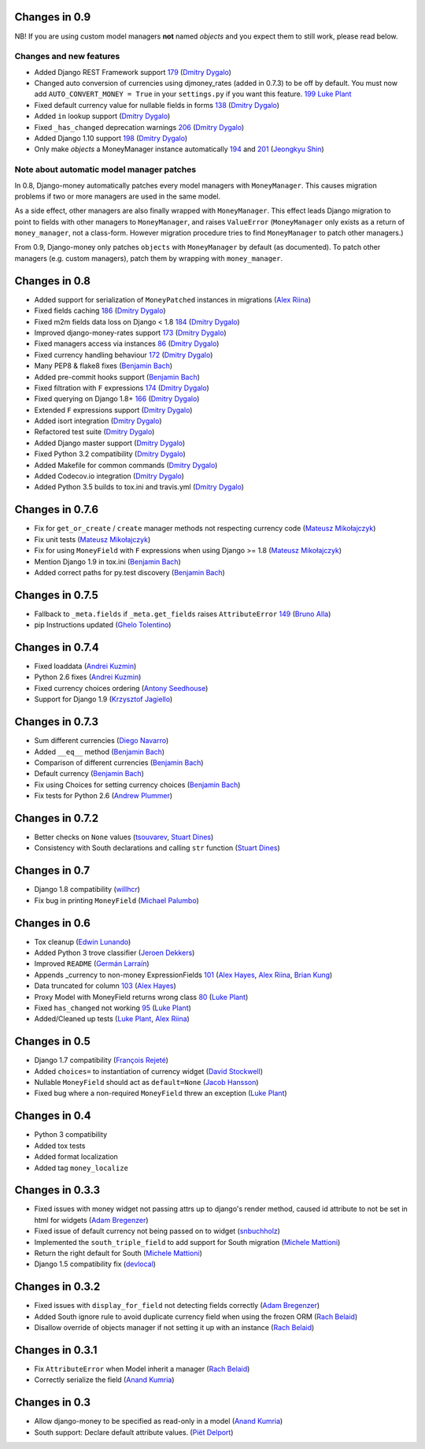 Changes in 0.9
--------------

NB! If you are using custom model managers **not** named `objects` and you expect them to still work, please read below.

Changes and new features
^^^^^^^^^^^^^^^^^^^^^^^^

- Added Django REST Framework support `179 <https://github.com/django-money/django-money/issues/179>`_ (`Dmitry Dygalo <https://github.com/Stranger6667>`_)
- Changed auto conversion of currencies using djmoney_rates (added in 0.7.3) to
  be off by default. You must now add ``AUTO_CONVERT_MONEY = True`` in
  your ``settings.py`` if you want this feature. `199 <https://github.com/django-money/django-money/issues/199>`_  `Luke Plant <https://github.com/spookylukey>`_
- Fixed default currency value for nullable fields in forms `138 <https://github.com/django-money/django-money/issues/138>`_ (`Dmitry Dygalo <https://github.com/Stranger6667>`_)
- Added ``in`` lookup support (`Dmitry Dygalo <https://github.com/Stranger6667>`_)
- Fixed ``_has_changed`` deprecation warnings `206 <https://github.com/django-money/django-money/issues/206>`_ (`Dmitry Dygalo <https://github.com/Stranger6667>`_)
- Added Django 1.10 support `198 <https://github.com/django-money/django-money/issues/198>`_ (`Dmitry Dygalo <https://github.com/Stranger6667>`_)
- Only make `objects` a MoneyManager instance automatically `194 <https://github.com/django-money/django-money/issues/194>`_ and `201 <https://github.com/django-money/django-money/issues/201>`_ (`Jeongkyu Shin <https://github.com/inureyes>`_)

Note about automatic model manager patches
^^^^^^^^^^^^^^^^^^^^^^^^^^^^^^^^^^^^^^^^^^

In 0.8, Django-money automatically patches every model managers with
``MoneyManager``. This causes migration problems if two or more managers are
used in the same model.

As a side effect, other managers are also finally wrapped with ``MoneyManager``.
This effect leads Django migration to point to fields with other managers to
``MoneyManager``, and raises ``ValueError`` (``MoneyManager`` only exists as a
return of ``money_manager``, not a class-form. However migration procedure tries
to find ``MoneyManager`` to patch other managers.)

From 0.9, Django-money only patches ``objects`` with ``MoneyManager`` by default
(as documented). To patch other managers (e.g. custom managers), patch them by
wrapping with ``money_manager``.

.. code-block:: python
    from djmoney.models.managers import money_manager


    class BankAccount(models.Model):
        balance = MoneyField(max_digits=10, decimal_places=2, default_currency='USD')
        accounts = money_manager(MyCustomManager())

Changes in 0.8
--------------
- Added support for serialization of ``MoneyPatched`` instances in migrations (`Alex Riina <https://github.com/AlexRiina>`_)
- Fixed fields caching `186 <https://github.com/django-money/django-money/issues/186>`_ (`Dmitry Dygalo <https://github.com/Stranger6667>`_)
- Fixed m2m fields data loss on Django < 1.8 `184 <https://github.com/django-money/django-money/issues/184>`_ (`Dmitry Dygalo <https://github.com/Stranger6667>`_)
- Improved django-money-rates support `173 <https://github.com/django-money/django-money/issues/173>`_ (`Dmitry Dygalo <https://github.com/Stranger6667>`_)
- Fixed managers access via instances `86 <https://github.com/django-money/django-money/issues/86>`_ (`Dmitry Dygalo <https://github.com/Stranger6667>`_)
- Fixed currency handling behaviour `172 <https://github.com/django-money/django-money/issues/172>`_ (`Dmitry Dygalo <https://github.com/Stranger6667>`_)
- Many PEP8 & flake8 fixes (`Benjamin Bach <https://github.com/benjaoming>`_)
- Added pre-commit hooks support (`Benjamin Bach <https://github.com/benjaoming>`_)
- Fixed filtration with ``F`` expressions `174 <https://github.com/django-money/django-money/issues/174>`_ (`Dmitry Dygalo <https://github.com/Stranger6667>`_)
- Fixed querying on Django 1.8+ `166 <https://github.com/django-money/django-money/issues/166>`_ (`Dmitry Dygalo <https://github.com/Stranger6667>`_)
- Extended ``F`` expressions support (`Dmitry Dygalo <https://github.com/Stranger6667>`_)
- Added isort integration (`Dmitry Dygalo <https://github.com/Stranger6667>`_)
- Refactored test suite (`Dmitry Dygalo <https://github.com/Stranger6667>`_)
- Added Django master support (`Dmitry Dygalo <https://github.com/Stranger6667>`_)
- Fixed Python 3.2 compatibility (`Dmitry Dygalo <https://github.com/Stranger6667>`_)
- Added Makefile for common commands (`Dmitry Dygalo <https://github.com/Stranger6667>`_)
- Added Codecov.io integration (`Dmitry Dygalo <https://github.com/Stranger6667>`_)
- Added Python 3.5 builds to tox.ini and travis.yml (`Dmitry Dygalo <https://github.com/Stranger6667>`_)

Changes in 0.7.6
----------------
- Fix for ``get_or_create`` / ``create`` manager methods not respecting currency code (`Mateusz Mikołajczyk <https://github.com/toudi>`_)
- Fix unit tests (`Mateusz Mikołajczyk <https://github.com/toudi>`_)
- Fix for using ``MoneyField`` with ``F`` expressions when using Django >= 1.8 (`Mateusz Mikołajczyk <https://github.com/toudi>`_)
- Mention Django 1.9 in tox.ini (`Benjamin Bach <https://github.com/benjaoming>`_)
- Added correct paths for py.test discovery (`Benjamin Bach <https://github.com/benjaoming>`_)

Changes in 0.7.5
----------------
- Fallback to ``_meta.fields`` if ``_meta.get_fields`` raises ``AttributeError`` `149 <https://github.com/django-money/django-money/issues/149>`_ (`Bruno Alla <https://github.com/browniebroke>`_)
- pip Instructions updated (`Ghelo Tolentino <https://github.com/GheloAce>`_)

Changes in 0.7.4
----------------
- Fixed loaddata (`Andrei Kuzmin <https://github.com/jack-cvr>`_)
- Python 2.6 fixes (`Andrei Kuzmin <https://github.com/jack-cvr>`_)
- Fixed currency choices ordering (`Antony Seedhouse <https://github.com/synotna>`_)
- Support for Django 1.9 (`Krzysztof Jagiello <https://github.com/kjagiello>`_)

Changes in 0.7.3
----------------
- Sum different currencies (`Diego Navarro <https://github.com/dnmellen>`_)
- Added ``__eq__`` method (`Benjamin Bach <https://github.com/benjaoming>`_)
- Comparison of different currencies (`Benjamin Bach <https://github.com/benjaoming>`_)
- Default currency (`Benjamin Bach <https://github.com/benjaoming>`_)
- Fix using Choices for setting currency choices (`Benjamin Bach <https://github.com/benjaoming>`_)
- Fix tests for Python 2.6 (`Andrew Plummer <https://github.com/plumdog>`_)

Changes in 0.7.2
----------------
- Better checks on ``None`` values (`tsouvarev <https://github.com/tsouvarev>`_, `Stuart Dines <https://github.com/sjdines>`_)
- Consistency with South declarations and calling ``str`` function (`Stuart Dines <https://github.com/sjdines>`_)

Changes in 0.7
--------------
- Django 1.8 compatibility (`willhcr <https://github.com/willhcr>`_)
- Fix bug in printing ``MoneyField`` (`Michael Palumbo <https://github.com/YAmikep>`_)

Changes in 0.6
--------------
- Tox cleanup (`Edwin Lunando <https://github.com/edwinlunando>`_)
- Added Python 3 trove classifier (`Jeroen Dekkers <https://github.com/dekkers>`_)
- Improved ``README`` (`Germán Larraín <https://github.com/glarrain>`_)
- Appends _currency to non-money ExpressionFields `101 <https://github.com/django-money/django-money/issues/101>`_ (`Alex Hayes <https://github.com/alexhayes>`_, `Alex Riina <https://github.com/AlexRiina>`_, `Brian Kung <https://github.com/briankung>`_)
- Data truncated for column `103 <https://github.com/django-money/django-money/issues/103>`_ (`Alex Hayes <https://github.com/alexhayes>`_)
- Proxy Model with MoneyField returns wrong class `80 <https://github.com/django-money/django-money/issues/80>`_ (`Luke Plant <https://github.com/spookylukey>`_)
- Fixed ``has_changed`` not working `95 <https://github.com/django-money/django-money/issues/95>`_ (`Luke Plant <https://github.com/spookylukey>`_)
- Added/Cleaned up tests (`Luke Plant <https://github.com/spookylukey>`_, `Alex Riina <https://github.com/AlexRiina>`_)

Changes in 0.5
--------------
- Django 1.7 compatibility (`François Rejeté <https://github.com/w00kie>`_)
- Added ``choices=`` to instantiation of currency widget (`David Stockwell <https://github.com/davidstockwell>`_)
- Nullable ``MoneyField`` should act as ``default=None`` (`Jacob Hansson <https://github.com/jakewins>`_)
- Fixed bug where a non-required ``MoneyField`` threw an exception (`Luke Plant <https://github.com/spookylukey>`_)

Changes in 0.4
--------------
- Python 3 compatibility
- Added tox tests
- Added format localization
- Added tag ``money_localize``

Changes in 0.3.3
----------------
- Fixed issues with money widget not passing attrs up to django's render method, caused id attribute to not be set in html for widgets (`Adam Bregenzer <https://github.com/adambregenzer>`_)
- Fixed issue of default currency not being passed on to widget (`snbuchholz <https://github.com/snbuchholz>`_)
- Implemented the ``south_triple_field`` to add support for South migration (`Michele Mattioni <https://github.com/mattions>`_)
- Return the right default for South (`Michele Mattioni <https://github.com/mattions>`_)
- Django 1.5 compatibility fix (`devlocal <https://github.com/devlocal>`_)

Changes in 0.3.2
----------------
- Fixed issues with ``display_for_field`` not detecting fields correctly (`Adam Bregenzer <https://github.com/adambregenzer>`_)
- Added South ignore rule to avoid duplicate currency field when using the frozen ORM (`Rach Belaid <https://github.com/rach>`_)
- Disallow override of objects manager if not setting it up with an instance (`Rach Belaid <https://github.com/rach>`_)

Changes in 0.3.1
----------------
- Fix ``AttributeError`` when Model inherit a manager (`Rach Belaid <https://github.com/rach>`_)
- Correctly serialize the field (`Anand Kumria <https://github.com/akumria>`_)

Changes in 0.3
--------------
- Allow django-money to be specified as read-only in a model (`Anand Kumria <https://github.com/akumria>`_)
- South support: Declare default attribute values. (`Piët Delport <https://github.com/pjdelport>`_)
